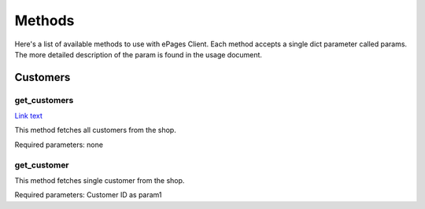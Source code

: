 =======
Methods
=======

Here's a list of available methods to use with ePages Client.
Each method accepts a single dict parameter called params. The
more detailed description of the param is found in the usage document.

Customers
---------

get_customers
~~~~~~~~~~~~~

`Link text <http://example.com/>`_

This method fetches all customers from the shop.

Required parameters: none

get_customer
~~~~~~~~~~~~

This method fetches single customer from the shop.

Required parameters: Customer ID as param1